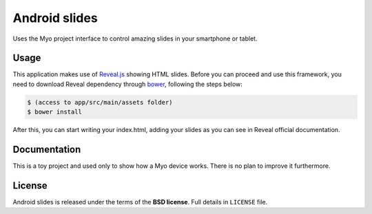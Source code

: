 ==============
Android slides
==============

Uses the Myo project interface to control amazing slides in your smartphone or tablet.

Usage
-----

This application makes use of `Reveal.js`_ showing HTML slides. Before you can proceed and use
this framework, you need to download Reveal dependency through `bower`_, following the steps
below:

.. code-block:: bash

    $ (access to app/src/main/assets folder)
    $ bower install

After this, you can start writing your index.html, adding your slides as you can see in Reveal
official documentation.

.. _Reveal.js: https://github.com/hakimel/reveal.js
.. _bower: http://bower.io/

Documentation
-------------

This is a toy project and used only to show how a Myo device works.
There is no plan to improve it furthermore.

License
-------

Android slides is released under the terms of the **BSD license**. Full details in ``LICENSE`` file.
